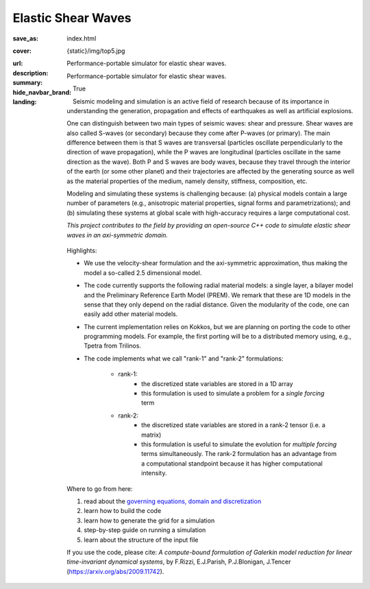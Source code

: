 Elastic Shear Waves
###################

:save_as: index.html
:cover: {static}/img/top5.jpg
:url:
:description: Performance-portable simulator for elastic shear waves.
:summary: Performance-portable simulator for elastic shear waves.
:hide_navbar_brand: True
:landing:
    .. container:: m-row

        .. container:: m-col-l-8 m-push-l-1 m-nopadb

            .. raw:: html

                <h1 style="text-transform:capitalize">Elastic Shear Waves Proxy App</h1>

    .. container:: m-row

        .. container:: m-col-l-7 m-push-l-1

            Seismic modeling and simulation is an active field of research 
            because of its importance in understanding the generation, 
            propagation and effects of earthquakes as well as artificial explosions. 

            One can distinguish between two main types of seismic waves: shear and pressure.
            Shear waves are also called S-waves (or secondary) because they come 
            after P-waves (or primary). The main difference between them is that S waves 
            are transversal (particles oscillate perpendicularly to the direction 
            of wave propagation), while the P waves are longitudinal (particles oscillate 
            in the same direction as the wave). Both P and S waves 
            are body waves, because they travel through the interior of the earth 
            (or some other planet) and their trajectories are affected 
            by the generating source as well as the material properties of the medium, 
            namely density, stiffness, composition, etc.

            Modeling and simulating these systems is challenging because: 
            (a) physical models contain a large number of parameters (e.g., anisotropic material properties, 
            signal forms and parametrizations); and (b) simulating these systems at global scale 
            with high-accuracy requires a large computational cost. 

            *This project contributes to the field by providing an open-source 
            C++ code to simulate elastic shear waves in an axi-symmetric domain.*


        .. container:: m-col-l-3 m-push-l-1

            .. figure:: {static}/img/logo1.png 
                        :scale: 50 %

    .. .. container:: m-row

    ..     .. container:: m-col-l-9 m-push-l-1

    ..         .. raw:: html

    ..             <p class="m-text m-default m-big"><i>This project presents an 
    ..             open-source C++ code to simulate elastic shear waves in an axi-symmetric domain.</i></p>


    .. container:: m-row

        .. container:: m-col-l-10 m-push-l-1

            Highlights: 

            * We use the velocity-shear formulation and the axi-symmetric approximation, thus making the model a so-called 2.5 dimensional model.

            * The code currently supports the following radial material models: a single layer, 
              a bilayer model and the Preliminary Reference Earth Model (PREM).  
              We remark that these are 1D models in the sense that they only depend on the radial distance.
              Given the modularity of the code, one can easily add other material models.

            * The current implementation relies on Kokkos, but we are planning on porting 
              the code to other programming models.
              For example, the first porting will be to a distributed memory using, e.g., Tpetra from Trilinos.

            * The code implements what we call "rank-1" and "rank-2" formulations: 

                * rank-1: 
                    * the discretized state variables are stored in a 1D array 
                    * this formulation is used to simulate a problem for a *single forcing* term 

                * rank-2: 
                    * the discretized state variables are stored in a rank-2 tensor (i.e. a matrix) 
                    * this formulation is useful to simulate the evolution for *multiple forcing* 
                      terms simultaneously. The rank-2 formulation has an advantage from a computational 
                      standpoint because it has higher computational intensity.


    .. container:: m-row

        .. container:: m-col-l-9 m-push-l-1

            Where to go from here: 

            1. read about the `governing equations, domain and discretization <{filename}/getstarted/goveq.rst>`_

            2. learn how to build the code

            3. learn how to generate the grid for a simulation

            4. step-by-step guide on running a simulation

            5. learn about the structure of the input file


    .. container:: m-row

        .. container:: m-col-l-10 m-push-l-1

            If you use the code, please cite: 
            *A compute-bound formulation of Galerkin model reduction for linear time-invariant dynamical systems*, by F.Rizzi, E.J.Parish, P.J.Blonigan, J.Tencer (https://arxiv.org/abs/2009.11742).

